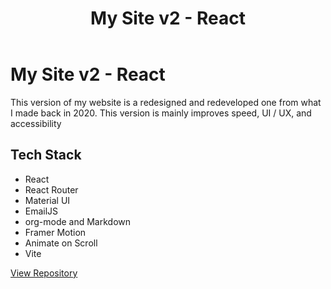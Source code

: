 #+title: My Site v2 - React
#+LANGUAGE: en
#+options: toc:nil
#+OPTIONS: ':nil

* My Site v2 - React
This version of my website is a redesigned and redeveloped one from what I made
back in 2020. This version is mainly improves speed, UI / UX, and accessibility

** Tech Stack
+ React
+ React Router
+ Material UI
+ EmailJS
+ org-mode and Markdown
+ Framer Motion
+ Animate on Scroll
+ Vite

[[https://github.com/Buraiyen/brianenguyen.com][View Repository]]
